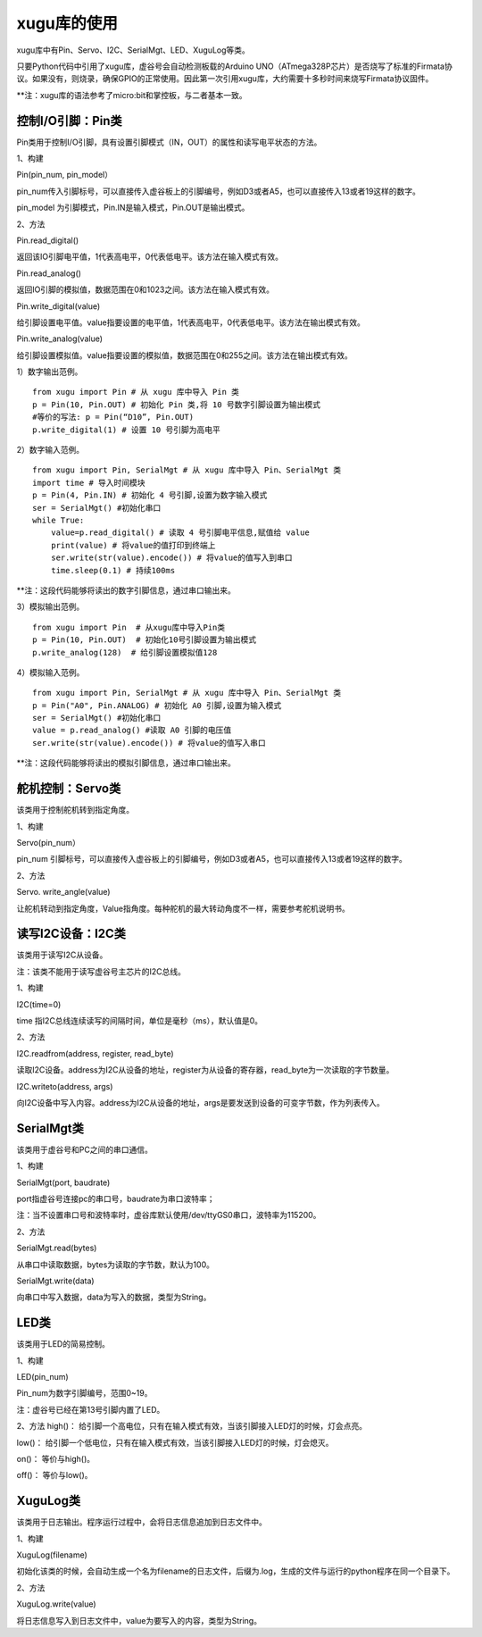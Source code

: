 
xugu库的使用
===========================

xugu库中有Pin、Servo、I2C、SerialMgt、LED、XuguLog等类。

只要Python代码中引用了xugu库，虚谷号会自动检测板载的Arduino UNO（ATmega328P芯片）是否烧写了标准的Firmata协议。如果没有，则烧录，确保GPIO的正常使用。因此第一次引用xugu库，大约需要十多秒时间来烧写Firmata协议固件。

**注：xugu库的语法参考了micro:bit和掌控板，与二者基本一致。

------------------------------------------
控制I/O引脚：Pin类
------------------------------------------
Pin类用于控制I/O引脚，具有设置引脚模式（IN，OUT）的属性和读写电平状态的方法。

1、构建

Pin(pin_num, pin_model）

pin_num传入引脚标号，可以直接传入虚谷板上的引脚编号，例如D3或者A5，也可以直接传入13或者19这样的数字。

pin_model 为引脚模式，Pin.IN是输入模式，Pin.OUT是输出模式。

2、方法

Pin.read_digital()	

返回该IO引脚电平值，1代表高电平，0代表低电平。该方法在输入模式有效。

Pin.read_analog() 

返回IO引脚的模拟值，数据范围在0和1023之间。该方法在输入模式有效。

Pin.write_digital(value)

给引脚设置电平值。value指要设置的电平值，1代表高电平，0代表低电平。该方法在输出模式有效。

Pin.write_analog(value)

给引脚设置模拟值。value指要设置的模拟值，数据范围在0和255之间。该方法在输出模式有效。


1）数字输出范例。

::

	from xugu import Pin # 从 xugu 库中导入 Pin 类
	p = Pin(10, Pin.OUT) # 初始化 Pin 类,将 10 号数字引脚设置为输出模式
	#等价的写法: p = Pin(“D10”, Pin.OUT)
	p.write_digital(1) # 设置 10 号引脚为高电平

2）数字输入范例。

::

	from xugu import Pin, SerialMgt # 从 xugu 库中导入 Pin、SerialMgt 类
	import time # 导入时间模块
	p = Pin(4, Pin.IN) # 初始化 4 号引脚,设置为数字输入模式
	ser = SerialMgt() #初始化串口
	while True:
	    value=p.read_digital() # 读取 4 号引脚电平信息,赋值给 value
	    print(value) # 将value的值打印到终端上
	    ser.write(str(value).encode()) # 将value的值写入到串口
	    time.sleep(0.1) # 持续100ms

**注：这段代码能够将读出的数字引脚信息，通过串口输出来。

3）模拟输出范例。

::

	from xugu import Pin  # 从xugu库中导入Pin类
	p = Pin(10, Pin.OUT)  # 初始化10号引脚设置为输出模式
	p.write_analog(128)  # 给引脚设置模拟值128


4）模拟输入范例。

::

	from xugu import Pin, SerialMgt # 从 xugu 库中导入 Pin、SerialMgt 类
	p = Pin("A0", Pin.ANALOG) # 初始化 A0 引脚,设置为输入模式
	ser = SerialMgt() #初始化串口
	value = p.read_analog() #读取 A0 引脚的电压值
	ser.write(str(value).encode()) # 将value的值写入串口

**注：这段代码能够将读出的模拟引脚信息，通过串口输出来。

---------------------------------------
舵机控制：Servo类
---------------------------------------
该类用于控制舵机转到指定角度。

1、构建

Servo(pin_num）

pin_num 引脚标号，可以直接传入虚谷板上的引脚编号，例如D3或者A5，也可以直接传入13或者19这样的数字。

2、方法

Servo. write_angle(value)

让舵机转动到指定角度，Value指角度。每种舵机的最大转动角度不一样，需要参考舵机说明书。

-------------------------------------
读写I2C设备：I2C类
-------------------------------------

该类用于读写I2C从设备。

注：该类不能用于读写虚谷号主芯片的I2C总线。

1、构建

I2C(time=0)

time 指I2C总线连续读写的间隔时间，单位是毫秒（ms），默认值是0。

2、方法

I2C.readfrom(address, register, read_byte)

读取I2C设备。address为I2C从设备的地址，register为从设备的寄存器，read_byte为一次读取的字节数量。

I2C.writeto(address, args)

向I2C设备中写入内容。address为I2C从设备的地址，args是要发送到设备的可变字节数，作为列表传入。

-------------------------------------------
SerialMgt类
-------------------------------------------

该类用于虚谷号和PC之间的串口通信。

1、构建

SerialMgt(port, baudrate)

port指虚谷号连接pc的串口号，baudrate为串口波特率；

注：当不设置串口号和波特率时，虚谷库默认使用/dev/ttyGS0串口，波特率为115200。

2、方法

SerialMgt.read(bytes)

从串口中读取数据，bytes为读取的字节数，默认为100。

SerialMgt.write(data)

向串口中写入数据，data为写入的数据，类型为String。

----------------------
LED类
----------------------
该类用于LED的简易控制。

1、构建

LED(pin_num)

Pin_num为数字引脚编号，范围0~19。

注：虚谷号已经在第13号引脚内置了LED。

2、方法
high()：
给引脚一个高电位，只有在输入模式有效，当该引脚接入LED灯的时候，灯会点亮。

low()：
给引脚一个低电位，只有在输入模式有效，当该引脚接入LED灯的时候，灯会熄灭。

on()：
等价与high()。

off()：
等价与low()。

-------------------------------------
XuguLog类
-------------------------------------
该类用于日志输出。程序运行过程中，会将日志信息追加到日志文件中。

1、构建

XuguLog(filename)

初始化该类的时候，会自动生成一个名为filename的日志文件，后缀为.log，生成的文件与运行的python程序在同一个目录下。

2、方法

XuguLog.write(value)

将日志信息写入到日志文件中，value为要写入的内容，类型为String。






